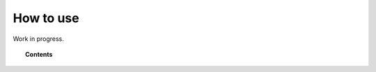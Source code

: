 .. Copyright (C) 2018 Wazuh, Inc.

.. _kibana_how_to_use:

How to use
==========

Work in progress.

.. topic:: Contents

    .. toctree::
        :maxdepth: 1

        agents
        agent-view
        dev-tools
        discover
        settings